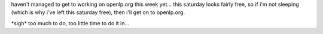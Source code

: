 .. title: let's try again...
.. slug: 2006/02/24/lets-try-again
.. date: 2006-02-24 10:02:00 UTC
.. tags: 
.. description: 

haven't managed to get to working on openlp.org this week yet... this
saturday looks fairly free, so if i'm not sleeping (which is why i've
left this saturday free), then i'll get on to openlp.org.

\*sigh\* too much to do, too little time to do it in...
